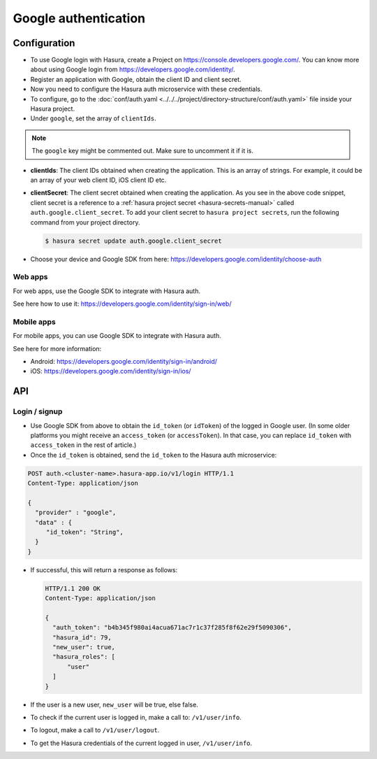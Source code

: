 .. .. meta::
   :description: Reference documentation for integrating Google OAuth2.0 based user signup & login with Hasura's Auth microservice for your web and mobile applications.
   :keywords: hasura, docs, auth, Google signup, Google login, social login, Google OAuth, Google OAuth2.0, integration

Google authentication
=====================

Configuration
-------------

* To use Google login with Hasura, create a Project on
  https://console.developers.google.com/.  You can know more about using Google
  login from https://developers.google.com/identity/.

* Register an application with Google, obtain the client ID and client secret.

* Now you need to configure the Hasura auth microservice with these credentials.

* To configure, go to the :doc:`conf/auth.yaml <../../../project/directory-structure/conf/auth.yaml>` file inside your Hasura
  project.

* Under ``google``, set the array of ``clientIds``.

.. note::
     The ``google`` key might be commented out. Make sure to uncomment it if it is.

.. snippet:: yaml
  :filename: auth.yaml

  google:
    clientIds: ["String"]
    clientSecret:
      secretKeyRef:
        key: auth.google.client_secret
        name: hasura-secrets


* **clientIds**: The client IDs obtained when creating the application. This is an array of strings. For example, it could be an array of your web client ID, iOS client ID etc.

* **clientSecret**: The client secret obtained when creating the application. As you see in the above code snippet, client secret is a reference to a :ref:`hasura project secret <hasura-secrets-manual>` called ``auth.google.client_secret``.
  To add your client secret to ``hasura project secrets``, run the following command from your project directory.

  .. code-block:: bash

    $ hasura secret update auth.google.client_secret

* Choose your device and Google SDK from here:
  https://developers.google.com/identity/choose-auth


Web apps
~~~~~~~~

For web apps, use the Google SDK to integrate with Hasura auth.

See here how to use it:
https://developers.google.com/identity/sign-in/web/


Mobile apps
~~~~~~~~~~~

For mobile apps, you can use Google SDK to integrate with Hasura auth.

See here for more information:

* Android: https://developers.google.com/identity/sign-in/android/
* iOS: https://developers.google.com/identity/sign-in/ios/

API
---

Login / signup
~~~~~~~~~~~~

* Use Google SDK from above to obtain the ``id_token`` (or ``idToken``) of the
  logged in Google user. (In some older platforms you might receive an
  ``access_token`` (or ``accessToken``). In that case, you can replace
  ``id_token`` with ``access_token`` in the rest of article.)

* Once the ``id_token`` is obtained, send the ``id_token`` to the Hasura auth
  microservice:

.. code-block:: http

   POST auth.<cluster-name>.hasura-app.io/v1/login HTTP/1.1
   Content-Type: application/json

   {
     "provider" : "google",
     "data" : {
        "id_token": "String",
     }
   }


* If successful, this will return a response as follows:

  .. code:: http

    HTTP/1.1 200 OK
    Content-Type: application/json

    {
      "auth_token": "b4b345f980ai4acua671ac7r1c37f285f8f62e29f5090306",
      "hasura_id": 79,
      "new_user": true,
      "hasura_roles": [
          "user"
      ]
    }


* If the user is a new user, ``new_user`` will be true, else false.

* To check if the current user is logged in, make a call to: ``/v1/user/info``.

* To logout, make a call to ``/v1/user/logout``.

* To get the Hasura credentials of the current logged in user, ``/v1/user/info``.

